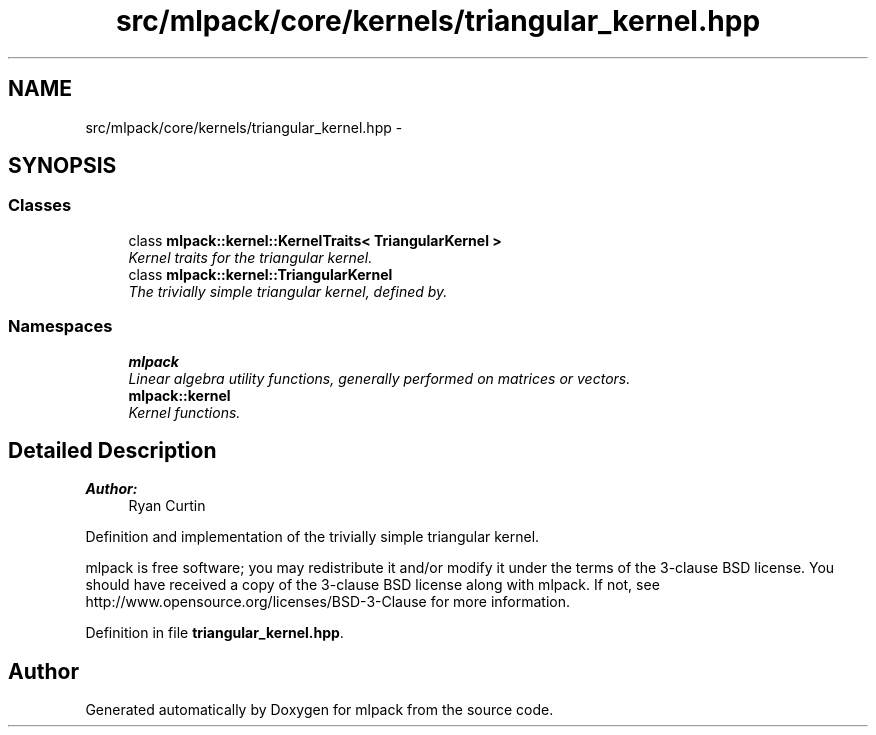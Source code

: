.TH "src/mlpack/core/kernels/triangular_kernel.hpp" 3 "Sat Mar 25 2017" "Version master" "mlpack" \" -*- nroff -*-
.ad l
.nh
.SH NAME
src/mlpack/core/kernels/triangular_kernel.hpp \- 
.SH SYNOPSIS
.br
.PP
.SS "Classes"

.in +1c
.ti -1c
.RI "class \fBmlpack::kernel::KernelTraits< TriangularKernel >\fP"
.br
.RI "\fIKernel traits for the triangular kernel\&. \fP"
.ti -1c
.RI "class \fBmlpack::kernel::TriangularKernel\fP"
.br
.RI "\fIThe trivially simple triangular kernel, defined by\&. \fP"
.in -1c
.SS "Namespaces"

.in +1c
.ti -1c
.RI " \fBmlpack\fP"
.br
.RI "\fILinear algebra utility functions, generally performed on matrices or vectors\&. \fP"
.ti -1c
.RI " \fBmlpack::kernel\fP"
.br
.RI "\fIKernel functions\&. \fP"
.in -1c
.SH "Detailed Description"
.PP 

.PP
\fBAuthor:\fP
.RS 4
Ryan Curtin
.RE
.PP
Definition and implementation of the trivially simple triangular kernel\&.
.PP
mlpack is free software; you may redistribute it and/or modify it under the terms of the 3-clause BSD license\&. You should have received a copy of the 3-clause BSD license along with mlpack\&. If not, see http://www.opensource.org/licenses/BSD-3-Clause for more information\&. 
.PP
Definition in file \fBtriangular_kernel\&.hpp\fP\&.
.SH "Author"
.PP 
Generated automatically by Doxygen for mlpack from the source code\&.
